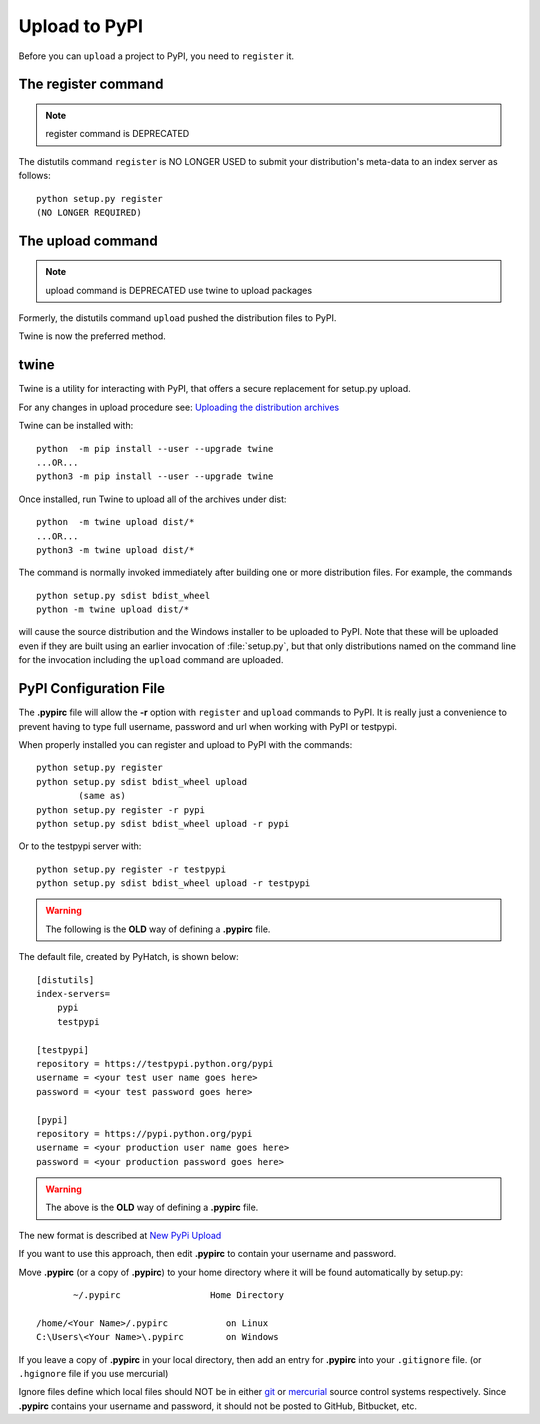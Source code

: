 .. pypirc

.. _internal_pypirc:

Upload to PyPI
==============

Before you can ``upload`` a project to PyPI, you need to ``register`` it.

The register command
--------------------

.. note:: 

    register command is DEPRECATED

The distutils command ``register`` is NO LONGER USED
to submit your distribution's
meta-data to an index server as follows::

    python setup.py register
    (NO LONGER REQUIRED)

.. _package-upload:

The upload command
------------------

.. note:: 

    upload command is DEPRECATED
    use twine to upload packages

Formerly, the distutils command ``upload`` pushed the distribution files to PyPI.

Twine is now the preferred method.

twine
-----

Twine is a utility for interacting with PyPI, that offers a secure replacement for setup.py upload.

For any changes in upload procedure see: 
`Uploading the distribution archives <https://packaging.python.org/tutorials/packaging-projects/>`_

Twine can be installed with::

    python  -m pip install --user --upgrade twine
    ...OR...
    python3 -m pip install --user --upgrade twine

Once installed, run Twine to upload all of the archives under dist::

    python  -m twine upload dist/*
    ...OR...
    python3 -m twine upload dist/*


The command is normally invoked immediately after building one or more distribution
files.  For example, the commands ::

    python setup.py sdist bdist_wheel
    python -m twine upload dist/*

will cause the source distribution and the Windows installer to be uploaded to
PyPI.  Note that these will be uploaded even if they are built using an earlier
invocation of :file:`setup.py`, but that only distributions named on the command
line for the invocation including the ``upload`` command are uploaded.


.. _package_pypirc:

PyPI Configuration File
-----------------------

The **.pypirc** file will allow the **-r** option with ``register`` and ``upload`` commands to PyPI. It is really just a convenience to prevent having to type full username, password and url when working with PyPI or testpypi.

When properly installed you can register and upload to PyPI with the commands::

    python setup.py register
    python setup.py sdist bdist_wheel upload
            (same as)
    python setup.py register -r pypi
    python setup.py sdist bdist_wheel upload -r pypi
    
Or to the testpypi server with::
            
    python setup.py register -r testpypi
    python setup.py sdist bdist_wheel upload -r testpypi


.. warning::

    The following is the **OLD** way of defining a **.pypirc** file.

The default file, created by PyHatch, is shown below::


    [distutils]
    index-servers=
        pypi
        testpypi

    [testpypi]
    repository = https://testpypi.python.org/pypi
    username = <your test user name goes here>
    password = <your test password goes here>

    [pypi]
    repository = https://pypi.python.org/pypi
    username = <your production user name goes here>
    password = <your production password goes here>

.. warning::

    The above is the **OLD** way of defining a **.pypirc** file.

.. _New PyPi Upload: https://packaging.python.org/guides/migrating-to-pypi-org/#uploading

The new format is described at `New PyPi Upload`_

If you want to use this approach, then edit **.pypirc** to contain your username and password.

Move **.pypirc** (or a copy of **.pypirc**) to your home directory where it will be found automatically by setup.py::

           ~/.pypirc                 Home Directory

    /home/<Your Name>/.pypirc           on Linux
    C:\Users\<Your Name>\.pypirc        on Windows


If you leave a copy of **.pypirc** in your local directory, then add an entry for **.pypirc** into your ``.gitignore`` file. (or ``.hgignore`` file if you use mercurial)

Ignore files define which local files should NOT be in either `git <http://www.git-scm.com/>`_ or `mercurial <https://mercurial.selenic.com/>`_ source control systems respectively. Since **.pypirc** contains your username and password, it should not be posted to GitHub, Bitbucket, etc.



